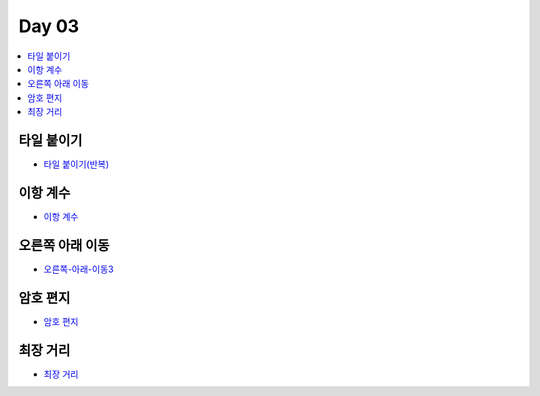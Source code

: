 =============================
Day 03
=============================

.. contents:: 
   :depth: 1
   :local:

타일 붙이기
=========================

- `타일 붙이기(반복) <https://github.com/prolecture/problems/blob/master/JavaSrc/day03/타일붙이기_반복.java>`_
    
    
이항 계수
=========================
   
- `이항 계수 <https://github.com/prolecture/problems/blob/master/JavaSrc/day03/이항계수.java>`_

오른쪽 아래 이동
=========================
    
- `오른쪽-아래-이동3 <https://github.com/prolecture/problems/blob/master/JavaSrc/day03/오른쪽아래이동3.java>`_

암호 편지
=========================
   
- `암호 편지 <https://github.com/prolecture/problems/blob/master/JavaSrc/day03/암호편지.java>`_

최장 거리
=========================

- `최장 거리 <https://github.com/prolecture/problems/blob/master/JavaSrc/day03/최장거리.java>`_

